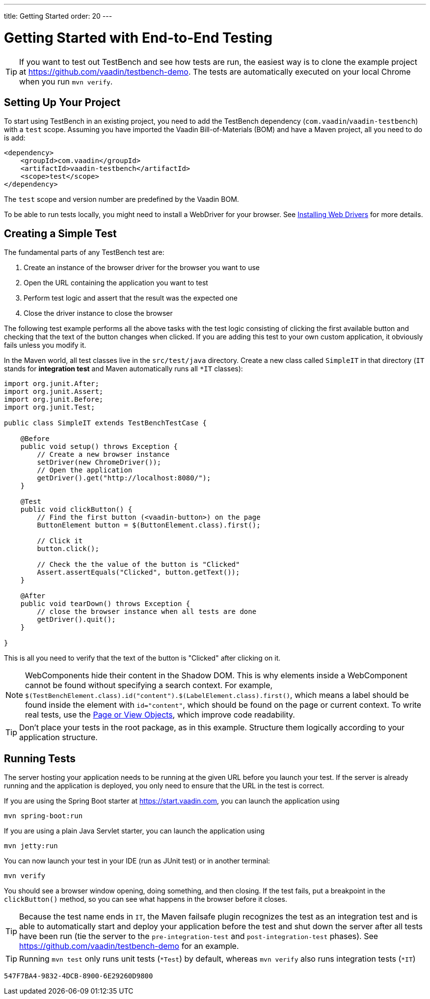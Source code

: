 ---
title: Getting Started
order: 20
---

= Getting Started with End-to-End Testing

[TIP]
If you want to test out TestBench and see how tests are run, the easiest way is to clone the example project at https://github.com/vaadin/testbench-demo.
The tests are automatically executed on your local Chrome when you run `mvn verify`.

== Setting Up Your Project
To start using TestBench in an existing project, you need to add the TestBench dependency (`com.vaadin`/`vaadin-testbench`) with a `test` scope.
Assuming you have imported the Vaadin Bill-of-Materials (BOM) and have a Maven project, all you need to do is add:
[source,xml]
----
<dependency>
    <groupId>com.vaadin</groupId>
    <artifactId>vaadin-testbench</artifactId>
    <scope>test</scope>
</dependency>
----
The `test` scope and version number are predefined by the Vaadin BOM.

To be able to run tests locally, you might need to install a WebDriver for your browser.
See <<installing-webdrivers#,Installing Web Drivers>> for more details.

== Creating a Simple Test

The fundamental parts of any TestBench test are:

1. Create an instance of the browser driver for the browser you want to use
2. Open the URL containing the application you want to test
3. Perform test logic and assert that the result was the expected one
4. Close the driver instance to close the browser

The following test example performs all the above tasks with the test logic consisting of clicking the first available button and checking that the text of the button changes when clicked.
If you are adding this test to your own custom application, it obviously fails unless you modify it.

In the Maven world, all test classes live in the `src/test/java` directory. Create a new class called `SimpleIT` in that directory (`IT` stands for *integration test* and Maven automatically runs all `*IT` classes):

[source,java]
----
import org.junit.After;
import org.junit.Assert;
import org.junit.Before;
import org.junit.Test;

public class SimpleIT extends TestBenchTestCase {

    @Before
    public void setup() throws Exception {
        // Create a new browser instance
        setDriver(new ChromeDriver());
        // Open the application
        getDriver().get("http://localhost:8080/");
    }

    @Test
    public void clickButton() {
        // Find the first button (<vaadin-button>) on the page
        ButtonElement button = $(ButtonElement.class).first();

        // Click it
        button.click();

        // Check the the value of the button is "Clicked"
        Assert.assertEquals("Clicked", button.getText());
    }

    @After
    public void tearDown() throws Exception {
        // close the browser instance when all tests are done
        getDriver().quit();
    }

}
----

This is all you need to verify that the text of the button is "Clicked" after clicking on it.

[NOTE]
WebComponents hide their content in the Shadow DOM.
This is why elements inside a WebComponent cannot be found without specifying a search context. For example, `$(TestBenchElement.class).id("content").$(LabelElement.class).first()`, which means a label should be found inside the element with `id="content"`, which should be found on the page or current context.
To write real tests, use the <<page-objects#,Page or View Objects>>, which improve code readability.

[TIP]
Don't place your tests in the root package, as in this example.
Structure them logically according to your application structure.

== Running Tests
The server hosting your application needs to be running at the given URL before you launch your test.
If the server is already running and the application is deployed, you only need to ensure that the URL in the test is correct.

If you are using the Spring Boot starter at https://start.vaadin.com, you can launch the application using
----
mvn spring-boot:run
----
If you are using a plain Java Servlet starter, you can launch the application using
----
mvn jetty:run
----

You can now launch your test in your IDE (run as JUnit test) or in another terminal:
----
mvn verify
----

You should see a browser window opening, doing something, and then closing.
If the test fails, put a breakpoint in the [methodname]`clickButton()` method, so you can see what happens in the browser before it closes.

[TIP]
Because the test name ends in `IT`, the Maven failsafe plugin recognizes the test as an integration test and is able to automatically start and deploy your application before the test and shut down the server after all tests have been run (tie the server to the `pre-integration-test` and `post-integration-test` phases).
See https://github.com/vaadin/testbench-demo for an example.

[TIP]
Running `mvn test` only runs unit tests (`*Test`) by default, whereas `mvn verify` also runs integration tests (`*IT`)


[discussion-id]`547F7BA4-9832-4DCB-8900-6E29260D9800`
